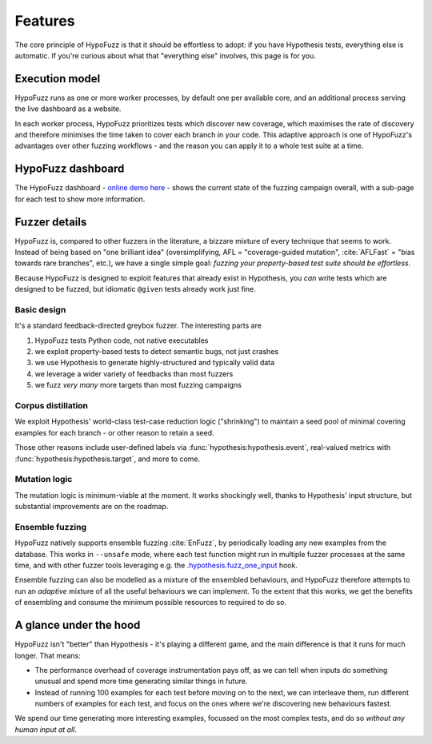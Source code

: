 Features
========

The core principle of HypoFuzz is that it should be effortless to adopt:
if you have Hypothesis tests, everything else is automatic.  If you're
curious about what that "everything else" involves, this page is for you.

Execution model
---------------

HypoFuzz runs as one or more worker processes, by default one per available
core, and an additional process serving the live dashboard as a website.

In each worker process, HypoFuzz prioritizes tests which discover new coverage,
which maximises the rate of discovery and therefore minimises the time taken
to cover each branch in your code.  This adaptive approach is one of HypoFuzz's
advantages over other fuzzing workflows - and the reason you can apply it to
a whole test suite at a time.


HypoFuzz dashboard
------------------

The HypoFuzz dashboard - `online demo here <../../example-dashboard/>`__ - shows
the current state of the fuzzing campaign overall, with a sub-page for each test
to show more information.


Fuzzer details
--------------

HypoFuzz is, compared to other fuzzers in the literature, a bizzare mixture of
every technique that seems to work.  Instead of being based on "one brilliant
idea" (oversimplifying, AFL = "coverage-guided mutation", :cite:`AFLFast`
=  "bias towards rare branches", etc.), we have a single simple goal:
*fuzzing your property-based test suite should be effortless*.

Because HypoFuzz is designed to exploit features that already exist in Hypothesis,
you *can* write tests which are designed to be fuzzed, but idiomatic ``@given``
tests already work just fine.


Basic design
~~~~~~~~~~~~

It's a standard feedback-directed greybox fuzzer.  The interesting parts are

1. HypoFuzz tests Python code, not native executables
2. we exploit property-based tests to detect semantic bugs, not just crashes
3. we use Hypothesis to generate highly-structured and typically valid data
4. we leverage a wider variety of feedbacks than most fuzzers
5. we fuzz *very many* more targets than most fuzzing campaigns


Corpus distillation
~~~~~~~~~~~~~~~~~~~

We exploit Hypothesis' world-class test-case reduction logic ("shrinking") to
maintain a seed pool of minimal covering examples for each branch - or other
reason to retain a seed.

Those other reasons include user-defined labels via :func:`hypothesis:hypothesis.event`,
real-valued metrics with :func:`hypothesis:hypothesis.target`,
and more to come.


Mutation logic
~~~~~~~~~~~~~~

The mutation logic is minimum-viable at the moment.  It works shockingly well,
thanks to Hypothesis' input structure, but substantial improvements are on the
roadmap.


Ensemble fuzzing
~~~~~~~~~~~~~~~~

HypoFuzz natively supports ensemble fuzzing :cite:`EnFuzz`, by periodically loading
any new examples from the database.  This works in ``--unsafe`` mode, where each
test function might run in multiple fuzzer processes at the same time, and with
other fuzzer tools leveraging e.g. the `.hypothesis.fuzz_one_input
<https://hypothesis.readthedocs.io/en/latest/details.html#use-with-external-fuzzers>`__
hook.

Ensemble fuzzing can also be modelled as a mixture of the ensembled behaviours,
and HypoFuzz therefore attempts to run an *adaptive* mixture of all the useful
behaviours we can implement.  To the extent that this works, we get the benefits
of ensembling and consume the minimum possible resources to required to do so.


A glance under the hood
-----------------------

HypoFuzz isn't "better" than Hypothesis - it's playing a different game,
and the main difference is that it runs for much longer.  That means:

- The performance overhead of coverage instrumentation pays off, as we can
  tell when inputs do something unusual and spend more time generating similar
  things in future.

- Instead of running 100 examples for each test before moving on to the next,
  we can interleave them, run different numbers of examples for each test, and
  focus on the ones where we're discovering new behaviours fastest.

We spend our time generating more interesting examples, focussed on the most
complex tests, and do so *without any human input at all*.
